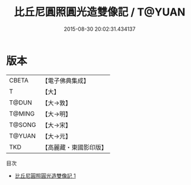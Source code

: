 #+TITLE: 比丘尼圓照圓光造雙像記 / T@YUAN

#+DATE: 2015-08-30 20:02:31.434137
* 版本
 |     CBETA|【電子佛典集成】|
 |         T|【大】     |
 |     T@DUN|【大→敦】   |
 |    T@MING|【大→明】   |
 |    T@SONG|【大→宋】   |
 |    T@YUAN|【大→元】   |
 |       TKD|【高麗藏・東國影印版】|
目次
 - [[file:KR6f0085_001.txt][比丘尼圓照圓光造雙像記 1]]

